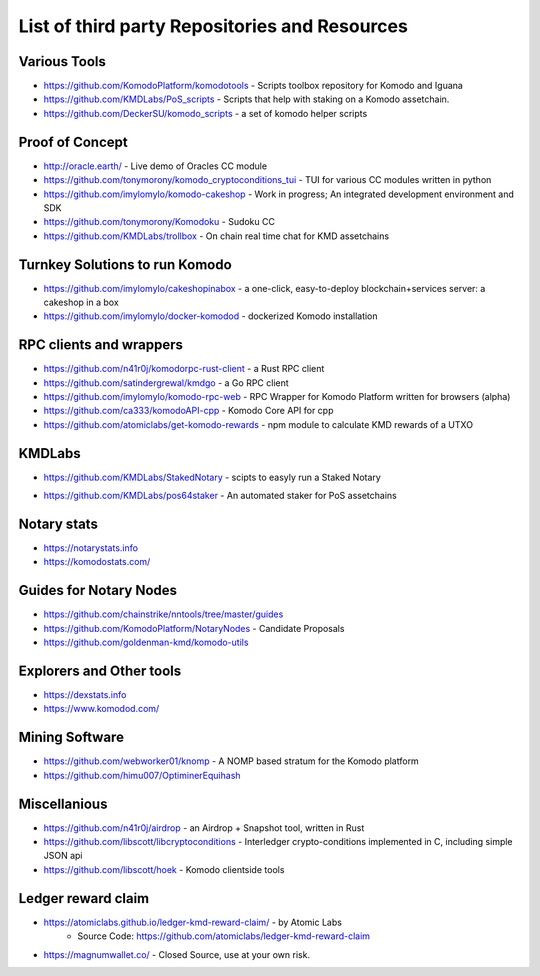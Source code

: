 **********************************************
List of third party Repositories and Resources
**********************************************

Various Tools
=============

* https://github.com/KomodoPlatform/komodotools - Scripts toolbox repository for Komodo and Iguana
* https://github.com/KMDLabs/PoS_scripts - Scripts that help with staking on a Komodo assetchain.
* https://github.com/DeckerSU/komodo_scripts - a set of komodo helper scripts  


Proof of Concept 
================

* http://oracle.earth/ - Live demo of Oracles CC module
* https://github.com/tonymorony/komodo_cryptoconditions_tui - TUI for various CC modules written in python
* https://github.com/imylomylo/komodo-cakeshop - Work in progress; An integrated development environment and SDK
* https://github.com/tonymorony/Komodoku - Sudoku  CC
* https://github.com/KMDLabs/trollbox - On chain real time chat for KMD assetchains
 
Turnkey Solutions to run Komodo
===============================

* https://github.com/imylomylo/cakeshopinabox - a one-click, easy-to-deploy blockchain+services server: a cakeshop in a box
* https://github.com/imylomylo/docker-komodod - dockerized Komodo installation 

RPC clients and wrappers
========================

* https://github.com/n41r0j/komodorpc-rust-client - a Rust RPC client
* https://github.com/satindergrewal/kmdgo - a Go RPC client
* https://github.com/imylomylo/komodo-rpc-web - RPC Wrapper for Komodo Platform written for browsers (alpha)
* https://github.com/ca333/komodoAPI-cpp - Komodo Core API for cpp
* https://github.com/atomiclabs/get-komodo-rewards - npm module to calculate KMD rewards of a UTXO 

KMDLabs
=======

- https://github.com/KMDLabs/StakedNotary - scipts to easyly run a Staked Notary
* https://github.com/KMDLabs/pos64staker - An automated staker for PoS assetchains

Notary stats
============

* https://notarystats.info
* https://komodostats.com/ 

Guides for Notary Nodes
=======================

* https://github.com/chainstrike/nntools/tree/master/guides
* https://github.com/KomodoPlatform/NotaryNodes - Candidate Proposals
* https://github.com/goldenman-kmd/komodo-utils

Explorers and Other tools
=========================

* https://dexstats.info
* https://www.komodod.com/

Mining Software
===============

- https://github.com/webworker01/knomp - A NOMP based stratum for the Komodo platform
- https://github.com/himu007/OptiminerEquihash 

Miscellanious
=============

* https://github.com/n41r0j/airdrop - an Airdrop + Snapshot tool, written in Rust
* https://github.com/libscott/libcryptoconditions - Interledger crypto-conditions implemented in C, including simple JSON api 
* https://github.com/libscott/hoek - Komodo clientside tools

Ledger reward claim
===================

- https://atomiclabs.github.io/ledger-kmd-reward-claim/ - by Atomic Labs
    - Source Code: https://github.com/atomiclabs/ledger-kmd-reward-claim
- https://magnumwallet.co/ - Closed Source, use at your own risk.


